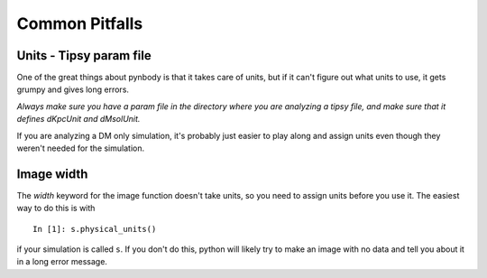 .. pitfalls Common Pitfalls


Common Pitfalls
===============

Units - Tipsy param file
^^^^^^^^^^^^^^^^^^^^^^^^
One of the great things about pynbody is that it takes care of units, but
if it can't figure out what units to use, it gets grumpy and gives long errors.

`Always make sure you have a param file in the directory where you are 
analyzing a tipsy file, and make sure that it defines dKpcUnit and dMsolUnit.`

If you are analyzing a DM only simulation, it's probably just easier to play
along and assign units even though they weren't needed for the simulation.

Image width
^^^^^^^^^^^
The `width` keyword for the image function doesn't take units, so you 
need to assign units before you use it.  The easiest way to do this is with

::

 In [1]: s.physical_units()

if your simulation is called ``s``.  If you don't do this, python will likely
try to make an image with no data and tell you about it in a long error message.

